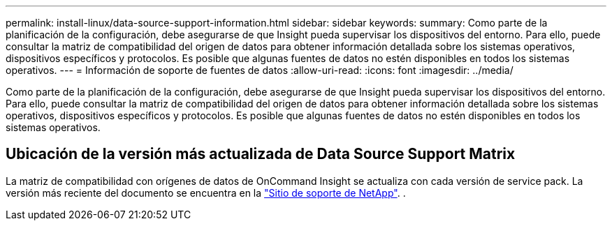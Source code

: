 ---
permalink: install-linux/data-source-support-information.html 
sidebar: sidebar 
keywords:  
summary: Como parte de la planificación de la configuración, debe asegurarse de que Insight pueda supervisar los dispositivos del entorno. Para ello, puede consultar la matriz de compatibilidad del origen de datos para obtener información detallada sobre los sistemas operativos, dispositivos específicos y protocolos. Es posible que algunas fuentes de datos no estén disponibles en todos los sistemas operativos. 
---
= Información de soporte de fuentes de datos
:allow-uri-read: 
:icons: font
:imagesdir: ../media/


[role="lead"]
Como parte de la planificación de la configuración, debe asegurarse de que Insight pueda supervisar los dispositivos del entorno. Para ello, puede consultar la matriz de compatibilidad del origen de datos para obtener información detallada sobre los sistemas operativos, dispositivos específicos y protocolos. Es posible que algunas fuentes de datos no estén disponibles en todos los sistemas operativos.



== Ubicación de la versión más actualizada de Data Source Support Matrix

La matriz de compatibilidad con orígenes de datos de OnCommand Insight se actualiza con cada versión de service pack. La versión más reciente del documento se encuentra en la https://mysupport.netapp.com/api/content-service/staticcontents/content/products/oncommandinsight/DatasourceSupportMatrix_7.3.x.pdf["Sitio de soporte de NetApp"]. .
